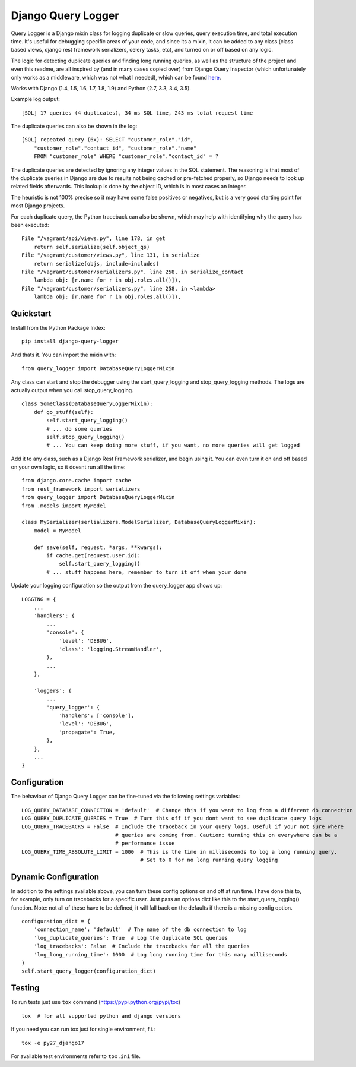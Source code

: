 Django Query Logger
===================

Query Logger is a Django mixin class for logging duplicate or slow
queries, query execution time, and total execution time. It's useful for
debugging specific areas of your code, and since its a mixin, it can be
added to any class (class based views, django rest framework
serializers, celery tasks, etc), and turned on or off based on any
logic.

The logic for detecting duplicate queries and finding long running
queries, as well as the structure of the project and even this readme,
are all inspired by (and in many cases copied over) from Django Query
Inspector (which unfortunately only works as a middleware, which was not
what I needed), which can be found
`here <https://github.com/dobarkod/django-queryinspect>`__.

Works with Django (1.4, 1.5, 1.6, 1.7, 1.8, 1.9) and Python (2.7, 3.3,
3.4, 3.5).

Example log output:

::

    [SQL] 17 queries (4 duplicates), 34 ms SQL time, 243 ms total request time

The duplicate queries can also be shown in the log:

::

    [SQL] repeated query (6x): SELECT "customer_role"."id",
        "customer_role"."contact_id", "customer_role"."name"
        FROM "customer_role" WHERE "customer_role"."contact_id" = ?

The duplicate queries are detected by ignoring any integer values in the
SQL statement. The reasoning is that most of the duplicate queries in
Django are due to results not being cached or pre-fetched properly, so
Django needs to look up related fields afterwards. This lookup is done
by the object ID, which is in most cases an integer.

The heuristic is not 100% precise so it may have some false positives or
negatives, but is a very good starting point for most Django projects.

For each duplicate query, the Python traceback can also be shown, which
may help with identifying why the query has been executed:

::

    File "/vagrant/api/views.py", line 178, in get
        return self.serialize(self.object_qs)
    File "/vagrant/customer/views.py", line 131, in serialize
        return serialize(objs, include=includes)
    File "/vagrant/customer/serializers.py", line 258, in serialize_contact
        lambda obj: [r.name for r in obj.roles.all()]),
    File "/vagrant/customer/serializers.py", line 258, in <lambda>
        lambda obj: [r.name for r in obj.roles.all()]),

Quickstart
----------

Install from the Python Package Index:

::

    pip install django-query-logger

And thats it. You can import the mixin with:

::

    from query_logger import DatabaseQueryLoggerMixin

Any class can start and stop the debugger using the
start\_query\_logging and stop\_query\_logging methods. The logs are
actually output when you call stop\_query\_logging.

::

    class SomeClass(DatabaseQueryLoggerMixin):
        def go_stuff(self):
            self.start_query_logging()
            # ... do some queries
            self.stop_query_logging()
            # ... You can keep doing more stuff, if you want, no more queries will get logged

Add it to any class, such as a Django Rest Framework serializer, and
begin using it. You can even turn it on and off based on your own logic,
so it doesnt run all the time:

::

    from django.core.cache import cache
    from rest_framework import serializers
    from query_logger import DatabaseQueryLoggerMixin
    from .models import MyModel

    class MySerializer(serlializers.ModelSerializer, DatabaseQueryLoggerMixin):
        model = MyModel
        
        def save(self, request, *args, **kwargs):
            if cache.get(request.user.id):
                self.start_query_logging()
            # ... stuff happens here, remember to turn it off when your done
            

Update your logging configuration so the output from the query\_logger
app shows up:

::

    LOGGING = {
        ...
        'handlers': {
            ...
            'console': {
                'level': 'DEBUG',
                'class': 'logging.StreamHandler',
            },
            ...
        },

        'loggers': {
            ...
            'query_logger': {
                'handlers': ['console'],
                'level': 'DEBUG',
                'propagate': True,
            },
        },
        ...
    }

Configuration
-------------

The behaviour of Django Query Logger can be fine-tuned via the following
settings variables:

::

    LOG_QUERY_DATABASE_CONNECTION = 'default'  # Change this if you want to log from a different db connection
    LOG QUERY_DUPLICATE_QUERIES = True  # Turn this off if you dont want to see duplicate query logs
    LOG_QUERY_TRACEBACKS = False  # Include the traceback in your query logs. Useful if your not sure where 
                                  # queries are coming from. Caution: turning this on everywhere can be a 
                                  # performance issue
    LOG_QUERY_TIME_ABSOLUTE_LIMIT = 1000  # This is the time in milliseconds to log a long running query. 
                                          # Set to 0 for no long running query logging

Dynamic Configuration
---------------------

In addition to the settings available above, you can turn these config
options on and off at run time. I have done this to, for example, only
turn on tracebacks for a specific user. Just pass an options dict like
this to the start\_query\_logging() function. Note: not all of these
have to be defined, it will fall back on the defaults if there is a
missing config option.

::

    configuration_dict = {
        'connection_name': 'default'  # The name of the db connection to log
        'log_duplicate_queries': True  # Log the duplicate SQL queries
        'log_tracebacks': False  # Include the tracebacks for all the queries
        'log_long_running_time': 1000  # Log long running time for this many milliseconds
    }
    self.start_query_logger(configuration_dict)

Testing
-------

To run tests just use ``tox`` command (https://pypi.python.org/pypi/tox)

::

    tox  # for all supported python and django versions

If you need you can run tox just for single environment, f.i.:

::

    tox -e py27_django17

For available test environments refer to ``tox.ini`` file.

